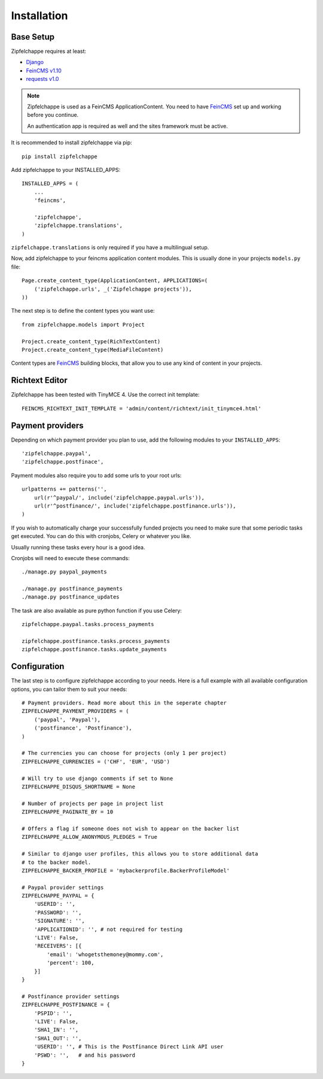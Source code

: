 .. _installation:


Installation
============

Base Setup
----------

Zipfelchappe requires at least:

* `Django <https://github.com/django/django>`_
* `FeinCMS v1.10 <https://github.com/feincms/feincms>`_
* `requests v1.0 <https://github.com/kennethreitz/requests/>`_

.. note:: Zipfelchappe is used as a FeinCMS ApplicationContent.
    You need to have FeinCMS_ set up and working before you continue.

    An authentication app is required as well and the sites framework must be active.


It is recommended to install zipfelchappe via pip::

    pip install zipfelchappe

Add zipfelchappe to your INSTALLED_APPS::

    INSTALLED_APPS = (
        ...
        'feincms',

        'zipfelchappe',
        'zipfelchappe.translations',
    )

``zipfelchappe.translations`` is only required if you have a multilingual setup.



Now, add zipfelchappe to your feincms application content modules. This is
usually done in your projects ``models.py`` file::

    Page.create_content_type(ApplicationContent, APPLICATIONS=(
        ('zipfelchappe.urls', _('Zipfelchappe projects')),
    ))

The next step is to define the content types you want use::

    from zipfelchappe.models import Project

    Project.create_content_type(RichTextContent)
    Project.create_content_type(MediaFileContent)

Content types are FeinCMS_ building blocks, that allow you to use any kind of
content in your projects.

.. _FeinCMS: http://feincms.org


Richtext Editor
---------------

Zipfelchappe has been tested with TinyMCE 4. Use the correct init template::

    FEINCMS_RICHTEXT_INIT_TEMPLATE = 'admin/content/richtext/init_tinymce4.html'


Payment providers
-----------------

Depending on which payment provider you plan to use, add the following modules
to your ``INSTALLED_APPS``::

    'zipfelchappe.paypal',
    'zipfelchappe.postfinace',

Payment modules also require you to add some urls to your root urls::

    urlpatterns += patterns('',
        url(r'^paypal/', include('zipfelchappe.paypal.urls')),
        url(r'^postfinance/', include('zipfelchappe.postfinance.urls')),
    )

If you wish to automatically charge your successfully funded projects you need
to make sure that some periodic tasks get executed. You can do this with
cronjobs, Celery or whatever you like.

Usually running these tasks every hour is a good idea.

Cronjobs will need to execute these commands::

    ./manage.py paypal_payments

    ./manage.py postfinance_payments
    ./manage.py postfinance_updates

The task are also available as pure python function if you use Celery::

    zipfelchappe.paypal.tasks.process_payments

    zipfelchappe.postfinance.tasks.process_payments
    zipfelchappe.postfinance.tasks.update_payments


Configuration
-------------

The last step is to configure zipfelchappe according to your needs. Here is
a full example with all available configuration options, you can tailor them
to suit your needs:
::

    # Payment providers. Read more about this in the seperate chapter
    ZIPFELCHAPPE_PAYMENT_PROVIDERS = (
        ('paypal', 'Paypal'),
        ('postfinance', 'Postfinance'),
    )

    # The currencies you can choose for projects (only 1 per project)
    ZIPFELCHAPPE_CURRENCIES = ('CHF', 'EUR', 'USD')

    # Will try to use django comments if set to None
    ZIPFELCHAPPE_DISQUS_SHORTNAME = None

    # Number of projects per page in project list
    ZIPFELCHAPPE_PAGINATE_BY = 10

    # Offers a flag if someone does not wish to appear on the backer list
    ZIPFELCHAPPE_ALLOW_ANONYMOUS_PLEDGES = True

    # Similar to django user profiles, this allows you to store additional data
    # to the backer model.
    ZIPFELCHAPPE_BACKER_PROFILE = 'mybackerprofile.BackerProfileModel'

    # Paypal provider settings
    ZIPFELCHAPPE_PAYPAL = {
        'USERID': '',
        'PASSWORD': '',
        'SIGNATURE': '',
        'APPLICATIONID': '', # not required for testing
        'LIVE': False,
        'RECEIVERS': [{
            'email': 'whogetsthemoney@mommy.com',
            'percent': 100,
        }]
    }

    # Postfinance provider settings
    ZIPFELCHAPPE_POSTFINANCE = {
        'PSPID': '',
        'LIVE': False,
        'SHA1_IN': '',
        'SHA1_OUT': '',
        'USERID': '', # This is the Postfinance Direct Link API user
        'PSWD': '',   # and his password
    }
